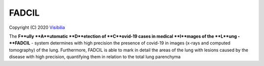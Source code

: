 FADCIL
============
Copyright (C) 2020 `Visibilia`_

.. _Visibilia: https://visibilia.net.br/fadcil/ 

The **F**ully **A**utomatic **D**etection of **C**ovid-19 cases in medical **I**mages of the **L**ung - **FADCIL** - system determines with high precision the presence of covid-19 in images (x-rays and computed tomography) of the lung. Furthermore, FADCIL is able to mark in detail the areas of the lung with lesions caused by the disease with high precision, quantifying them in relation to the total lung parenchyma
